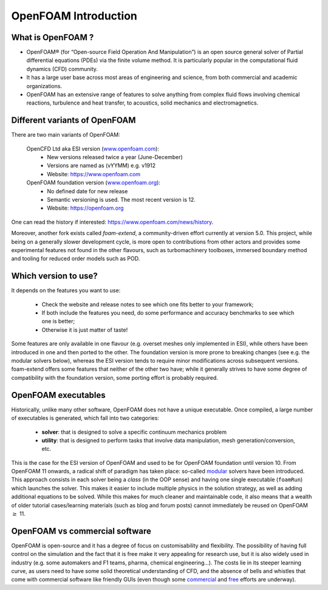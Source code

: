 .. _introduction:

OpenFOAM Introduction
=====================

.. questions::

   - What is OpenFOAM?
   - What problem does OpenFOAM solve? 

.. objectives::

   - Know the basics of OpenFOAM

.. instructor-note::

   - 15 min teaching
   - 0 min exercises


What is OpenFOAM ?
------------------

- OpenFOAM® (for “Open-source Field Operation And Manipulation”) is an open source general solver of Partial differential equations (PDEs) via the finite volume method. It is particularly popular in the computational fluid dynamics (CFD) community. 

- It has a large user base across most areas of engineering and science, from both commercial and academic organizations. 

- OpenFOAM has an extensive range of features to solve anything from complex fluid flows involving chemical reactions, turbulence and heat transfer, to acoustics, solid mechanics and electromagnetics. 


Different variants of OpenFOAM
------------------------------

There are two main variants of OpenFOAM:

    OpenCFD Ltd aka ESI version (`www.openfoam.com <http://www.openfoam.com>`_):
        - New versions released twice a year (June-December)
        - Versions are named as (vYYMM) e.g. v1912
        - Website: https://www.openfoam.com

    OpenFOAM foundation version (`www.openfoam.org <http://www.openfoam.org>`_):
        - No defined date for new release 
        - Semantic versioning is used. The most recent version is 12.
        - Website: https://openfoam.org


One can read the history if interested:
https://www.openfoam.com/news/history.

Moreover, another fork exists called `foam-extend`, a community-driven effort currently at version 5.0. This project, while being on a generally slower development
cycle, is more open to contributions from other actors and provides some experimental features not found in the other flavours, such as
turbomachinery toolboxes, immersed boundary method and tooling for reduced order models such as POD.


Which version to use?
---------------------

It depends on the features you want to use:

    - Check the website and release notes to see which one fits better to your framework;
    - If both include the features you need, do some performance and accuracy benchmarks to see which one is better;
    - Otherwise it is just matter of taste!

Some features are only available in one flavour (e.g. overset meshes only implemented in ESI), while others have been introduced in one and
then ported to the other. The foundation version is more prone to breaking changes (see e.g. the modular solvers below), whereas the ESI version
tends to require minor modifications across subsequent versions. foam-extend offers some features that neither of the other two have; while it
generally strives to have some degree of compatibility with the foundation version, some porting effort is probably required.


OpenFOAM executables
--------------------

Historically, unlike many other software, OpenFOAM does not have a unique executable. 
Once compiled, a large number of executables is generated, which fall into two categories: 

  - **solver**: that is designed to solve a specific continuum mechanics problem
  - **utility**: that is designed to perform tasks that involve data manipulation, mesh generation/conversion, etc.

This is the case for the ESI version of OpenFOAM and used to be for OpenFOAM foundation until version 10. 
From OpenFOAM 11 onwards, a radical shift of paradigm has taken place: so-called `modular <https://cfd.direct/openfoam/free-software/modular-solvers/>`__
solvers have been introduced. This approach consists in each solver being a *class* (in the OOP sense) and having one single executable (``foamRun``)
which launches the solver. This makes it easier to include multiple physics in the solution strategy, as well as adding additional equations to be solved. 
While this makes for much cleaner and maintainable code, it also means that a wealth of older tutorial cases/learning materials (such as blog and forum posts)
cannot immediately be reused on OpenFOAM :math:`\geq` 11. 

OpenFOAM vs commercial software
-------------------------------

OpenFOAM is open-source and it has a degree of focus on customisability and flexibility. The possibility of having full control on the simulation
and the fact that it is free make it very appealing for research use, but it is also widely used in industry (e.g. some automakers and F1 teams, pharma, chemical engineering...).
The costs lie in its steeper learning curve, as users need to have some solid theoretical understanding of CFD, and the absence of bells and whistles that come with
commercial software like friendly GUIs (even though some `commercial <https://engys.com/helyx/>`__ and `free <https://github.com/cfddose/Splash/tree/main>`__ efforts are underway).
